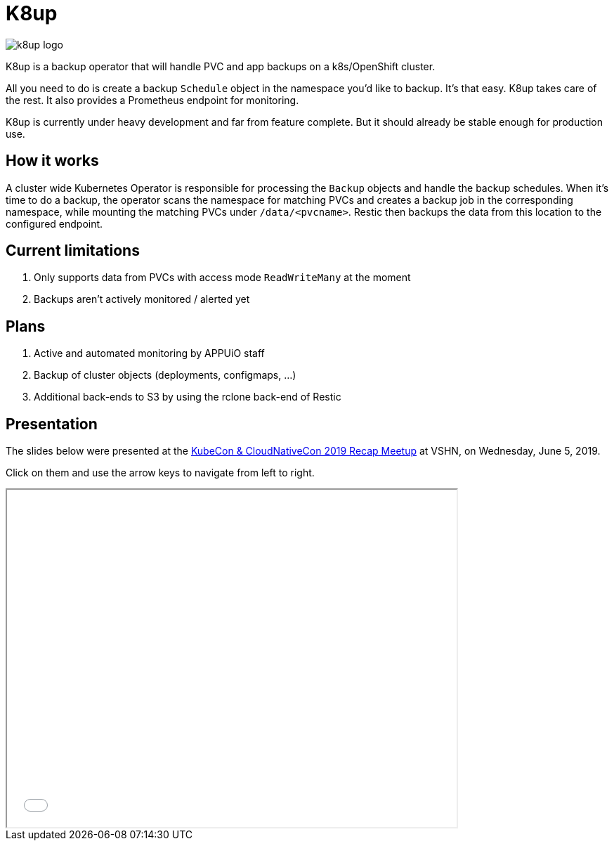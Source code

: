= K8up

image::k8up_logo.png[]

K8up is a backup operator that will handle PVC and app backups on a k8s/OpenShift cluster.

All you need to do is create a backup `Schedule` object in the namespace you’d like to backup.
It’s that easy. K8up takes care of the rest. It also provides a Prometheus endpoint for monitoring.

K8up is currently under heavy development and far from feature complete. But it should already be stable enough for production use.

== How it works

A cluster wide Kubernetes Operator is responsible for processing the ``Backup`` objects and handle
the backup schedules. When it's time to do a backup, the operator scans the namespace for matching
PVCs and creates a backup job in the corresponding namespace, while mounting the matching PVCs under
``/data/<pvcname>``. Restic then backups the data from this location to the configured endpoint.

== Current limitations

. Only supports data from PVCs with access mode ``ReadWriteMany`` at the moment
. Backups aren't actively monitored / alerted yet

== Plans

. Active and automated monitoring by APPUiO staff
. Backup of cluster objects (deployments, configmaps, ...)
. Additional back-ends to S3 by using the rclone back-end of Restic

== Presentation

The slides below were presented at the https://www.meetup.com/Cloud-Native-Computing-Switzerland/events/261545051/[KubeCon & CloudNativeCon 2019 Recap Meetup] at VSHN, on Wednesday, June 5, 2019.

Click on them and use the arrow keys to navigate from left to right.

++++
<iframe src="_attachments/slides_embedded.html" width="640" height="480"></iframe>
++++
